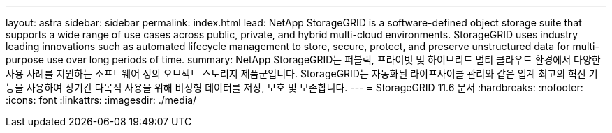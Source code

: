 ---
layout: astra 
sidebar: sidebar 
permalink: index.html 
lead: NetApp StorageGRID is a software-defined object storage suite that supports a wide range of use cases across public, private, and hybrid multi-cloud environments. StorageGRID uses industry leading innovations such as automated lifecycle management to store, secure, protect, and preserve unstructured data for multi-purpose use over long periods of time. 
summary: NetApp StorageGRID는 퍼블릭, 프라이빗 및 하이브리드 멀티 클라우드 환경에서 다양한 사용 사례를 지원하는 소프트웨어 정의 오브젝트 스토리지 제품군입니다. StorageGRID는 자동화된 라이프사이클 관리와 같은 업계 최고의 혁신 기능을 사용하여 장기간 다목적 사용을 위해 비정형 데이터를 저장, 보호 및 보존합니다. 
---
= StorageGRID 11.6 문서
:hardbreaks:
:nofooter: 
:icons: font
:linkattrs: 
:imagesdir: ./media/


